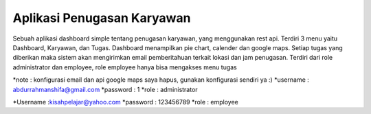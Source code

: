 *******************
Aplikasi Penugasan Karyawan
*******************

Sebuah aplikasi dashboard simple tentang penugasan karyawan, yang menggunakan rest api.
Terdiri 3 menu yaitu Dashboard, Karyawan, dan Tugas.
Dashboard  menampilkan pie chart, calender dan google maps.
Setiap tugas yang diberikan maka sistem akan mengirimkan email pemberitahuan terkait lokasi dan jam penugasan.
Terdiri dari role administrator dan employee, role employee hanya bisa mengakses menu tugas

*note : konfigurasi email dan api google maps saya hapus, gunakan konfigurasi sendiri ya :)
*username : abdurrahmanshifa@gmail.com
*password : 1
*role : administrator

*Username :kisahpelajar@yahoo.com
*password : 123456789
*role : employee
